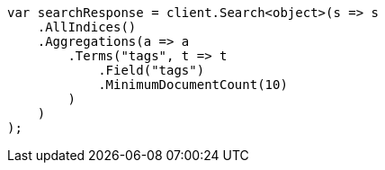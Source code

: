 // aggregations/bucket/terms-aggregation.asciidoc:369

////
IMPORTANT NOTE
==============
This file is generated from method Line369 in https://github.com/elastic/elasticsearch-net/tree/master/tests/Examples/Aggregations/Bucket/TermsAggregationPage.cs#L334-L361.
If you wish to submit a PR to change this example, please change the source method above and run

dotnet run -- asciidoc

from the ExamplesGenerator project directory, and submit a PR for the change at
https://github.com/elastic/elasticsearch-net/pulls
////

[source, csharp]
----
var searchResponse = client.Search<object>(s => s
    .AllIndices()
    .Aggregations(a => a
        .Terms("tags", t => t
            .Field("tags")
            .MinimumDocumentCount(10)
        )
    )
);
----
